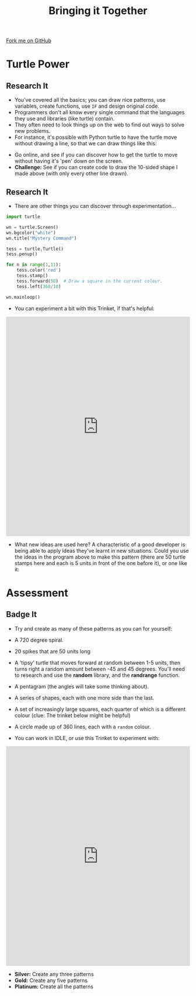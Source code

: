 #+STARTUP:indent
#+HTML_HEAD: <link rel="stylesheet" type="text/css" href="css/styles.css"/>
#+HTML_HEAD_EXTRA: <link href='http://fonts.googleapis.com/css?family=Ubuntu+Mono|Ubuntu' rel='stylesheet' type='text/css'>
#+OPTIONS: f:nil author:nil num:1 creator:nil timestamp:nil 
#+TITLE: Bringing it Together
#+AUTHOR: Stephen Brown

#+BEGIN_HTML
<div class=ribbon>
<a href="https://github.com/stsb11/turtle">Fork me on GitHub</a>
</div>
#+END_HTML

* COMMENT Use as a template
:PROPERTIES:
:HTML_CONTAINER_CLASS: activity
:END:
** Learn It
:PROPERTIES:
:HTML_CONTAINER_CLASS: learn
:END:

** Research It
:PROPERTIES:
:HTML_CONTAINER_CLASS: research
:END:

** Design It
:PROPERTIES:
:HTML_CONTAINER_CLASS: design
:END:

** Build It
:PROPERTIES:
:HTML_CONTAINER_CLASS: build
:END:

** Test It
:PROPERTIES:
:HTML_CONTAINER_CLASS: test
:END:

** Run It
:PROPERTIES:
:HTML_CONTAINER_CLASS: run
:END:

** Document It
:PROPERTIES:
:HTML_CONTAINER_CLASS: document
:END:

** Code It
:PROPERTIES:
:HTML_CONTAINER_CLASS: code
:END:

** Program It
:PROPERTIES:
:HTML_CONTAINER_CLASS: program
:END:

** Try It
:PROPERTIES:
:HTML_CONTAINER_CLASS: try
:END:

** Badge It
:PROPERTIES:
:HTML_CONTAINER_CLASS: badge
:END:

** Save It
:PROPERTIES:
:HTML_CONTAINER_CLASS: save
:END:

* Turtle Power
:PROPERTIES:
:HTML_CONTAINER_CLASS: activity
:END:
** Research It
:PROPERTIES:
:HTML_CONTAINER_CLASS: research
:END:
- You've covered all the basics; you can draw nice patterns, use variables, create functions, use =IF= and design original code. 
- Programmers don't all know every single command that the languages they use and libraries (like turtle) contain. 
- They often need to look things up on the web to find out ways to solve new problems. 
- For instance, it's possible with Python turtle to have the turtle move without drawing a line, so that we can draw things like this:
[[./img/w6_1.png]]
- Go online, and see if you can discover how to get the turtle to move without having it's 'pen' down on the screen. 
- *Challenge:* See if you can create code to draw the 10-sided shape I made above (with only every other line drawn). 
** Research It
:PROPERTIES:
:HTML_CONTAINER_CLASS: research
:END:
- There are other things you can discover through experimentation...
#+begin_src python   
import turtle

wn = turtle.Screen()
wn.bgcolor("white") 
wn.title("Mystery Command")

tess = turtle.Turtle()
tess.penup()

for n in range(1,11):
    tess.color('red')
    tess.stamp()
    tess.forward(50)  # Draw a square in the current colour.        
    tess.left(360/10)
    
wn.mainloop()
#+end_src 
- You can experiment a bit with this Trinket, if that's helpful:
#+BEGIN_HTML
<iframe src="https://trinket.io/embed/python/cd17ac4bca" width="100%" height="600" frameborder="0" marginwidth="0" marginheight="0" allowfullscreen></iframe>
#+END_HTML
- What new ideas are used here? A characteristic of a good developer is being able to apply ideas they've learnt in new situations. Could you use the ideas in the program above to make this pattern (there are 50 turtle stamps here and each is 5 units in front of the one before it), or one like it:
[[./img/w6_2.png]]

* Assessment
:PROPERTIES:
:HTML_CONTAINER_CLASS: activity
:END:
** Badge It
:PROPERTIES:
:HTML_CONTAINER_CLASS: learn
:END:
- Try and create as many of these patterns as you can for yourself:
[[./img/w6_3.png]]
- A 720 degree spiral.

[[./img/w6_4.png]]
- 20 spikes that are 50 units long

[[./img/w6_5.png]]
- A 'tipsy' turtle that moves forward at random between 1-5 units, then turns right a random amount between -45 and 45 degrees. You'll need to research and use the *random* library, and the *randrange* function. 

[[./img/w6_6.png]]
- A pentagram (the angles will take some thinking about).

[[./img/w6_7.png]]
- A series of shapes, each with one more side than the last.

[[./img/w6_8.png]]
- A set of increasingly large squares, each quarter of which is a different colour (clue: The trinket below might be helpful)

[[./img/w6_9.png]]
- A circle made up of 360 lines, each with a =random= colour.


- You can work in IDLE, or use this Trinket to experiment with:
#+BEGIN_HTML
<iframe src="https://trinket.io/embed/python/e0c38a9256" width="100%" height="600" frameborder="0" marginwidth="0" marginheight="0" allowfullscreen></iframe>
#+END_HTML
- *Silver:* Create any three patterns
- *Gold:* Create any five patterns
- *Platinum:* Create all the patterns
